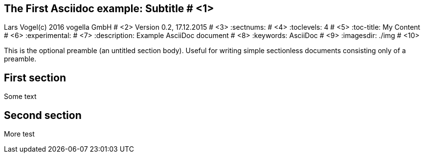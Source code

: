 == The First Asciidoc example: Subtitle								# <1>
Lars Vogel(c) 2016 vogella GmbH										# <2>
Version 0.2, 17.12.2015												# <3>
:sectnums:                                                          # <4>
:toclevels: 4 														# <5>
:toc-title: My Content												# <6>
:experimental:                                                      # <7>
:description: Example AsciiDoc document                             # <8>
:keywords: AsciiDoc                                                 # <9>
:imagesdir: ./img 													# <10>

This is the optional preamble (an untitled section body). Useful for
writing simple sectionless documents consisting only of a preamble.

== First section

Some text

== Second section

More test
